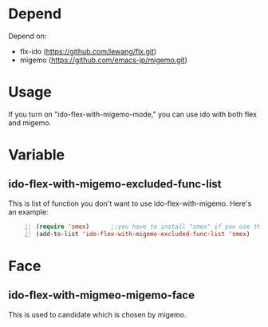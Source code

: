 * Depend
  Depend on:
  - flx-ido (https://github.com/lewang/flx.git)
  - migemo (https://github.com/emacs-jp/migemo.git)
* Usage
  If you turn on "ido-flex-with-migemo-mode," you can use ido with both flex and migemo.
* Variable
** ido-flex-with-migemo-excluded-func-list
   This is list of function you don't want to use ido-flex-with-migemo.
   Here's an example:
#+BEGIN_SRC emacs-lisp -n
(require 'smex)      ;;you have to install "smex" if you use this example
(add-to-list 'ido-flex-with-migemo-excluded-func-list 'smex)
#+END_SRC
* Face
** ido-flex-with-migmeo-migemo-face
   This is used to candidate which is chosen by migemo.
   

